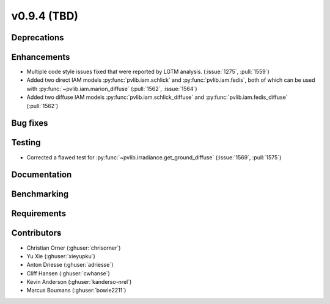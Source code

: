.. _whatsnew_0940:

v0.9.4 (TBD)
------------------------

Deprecations
~~~~~~~~~~~~


Enhancements
~~~~~~~~~~~~
* Multiple code style issues fixed that were reported by LGTM analysis. (:issue:`1275`, :pull:`1559`)
* Added two direct IAM models :py:func:`pvlib.iam.schlick` and :py:func:`pvlib.iam.fedis`,
  both of which can be used with :py:func:`~pvlib.iam.marion_diffuse` (:pull:`1562`, :issue:`1564`)
* Added two diffuse IAM models :py:func:`pvlib.iam.schlick_diffuse` and 
  :py:func:`pvlib.iam.fedis_diffuse` (:pull:`1562`)


Bug fixes
~~~~~~~~~



Testing
~~~~~~~
* Corrected a flawed test for :py:func:`~pvlib.irradiance.get_ground_diffuse` (:issue:`1569`, :pull:`1575`)

Documentation
~~~~~~~~~~~~~


Benchmarking
~~~~~~~~~~~~~


Requirements
~~~~~~~~~~~~


Contributors
~~~~~~~~~~~~
* Christian Orner (:ghuser:`chrisorner`)
* Yu Xie (:ghuser:`xieyupku`)
* Anton Driesse (:ghuser:`adriesse`)
* Cliff Hansen (:ghuser:`cwhanse`)
* Kevin Anderson (:ghuser:`kanderso-nrel`)
* Marcus Boumans (:ghuser:`bowie2211`)